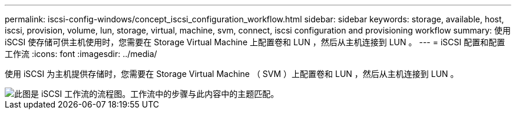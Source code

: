 ---
permalink: iscsi-config-windows/concept_iscsi_configuration_workflow.html 
sidebar: sidebar 
keywords: storage, available, host, iscsi, provision, volume, lun, storage, virtual, machine, svm, connect, iscsi configuration and provisioning workflow 
summary: 使用 iSCSI 使存储可供主机使用时，您需要在 Storage Virtual Machine 上配置卷和 LUN ，然后从主机连接到 LUN 。 
---
= iSCSI 配置和配置工作流
:icons: font
:imagesdir: ../media/


[role="lead"]
使用 iSCSI 为主机提供存储时，您需要在 Storage Virtual Machine （ SVM ）上配置卷和 LUN ，然后从主机连接到 LUN 。

image::../media/iscsi_windows_workflow.png[此图是 iSCSI 工作流的流程图。工作流中的步骤与此内容中的主题匹配。]
